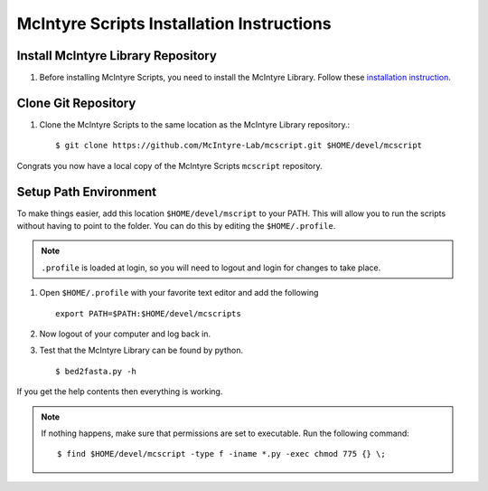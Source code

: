 McIntyre Scripts Installation Instructions
==========================================

Install McIntyre Library Repository
-----------------------------------

1. Before installing McIntyre Scripts, you need to install the McIntyre
   Library. Follow these `installation instruction
   <http://bio.rc.ufl.edu/pub/mcintyre/mcpython/mclib/install.html>`_.

Clone Git Repository
--------------------

1. Clone the McIntyre Scripts to the same location as the McIntyre Library repository.::

        $ git clone https://github.com/McIntyre-Lab/mcscript.git $HOME/devel/mcscript

Congrats you now have a local copy of the McIntyre Scripts ``mcscript`` repository.

Setup Path Environment
-------------------------

To make things easier, add this location ``$HOME/devel/mscript`` to your PATH.
This will allow you to run the scripts without having to point to the folder.
You can do this by editing the ``$HOME/.profile``. 

.. note::
    ``.profile`` is loaded at login, so you will need to logout and login for changes to take place.

1. Open ``$HOME/.profile`` with your favorite text editor and add the following ::

    export PATH=$PATH:$HOME/devel/mcscripts

2. Now logout of your computer and log back in. 

3. Test that the McIntyre Library can be found by python. ::
   
   $ bed2fasta.py -h

If you get the help contents then everything is working.

.. note::
    If nothing happens, make sure that permissions are set to executable. Run the following command::

       $ find $HOME/devel/mcscript -type f -iname *.py -exec chmod 775 {} \;
